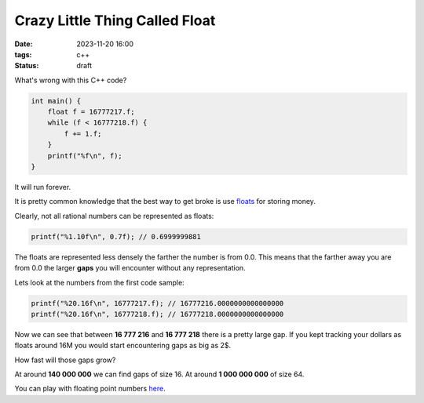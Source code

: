 Crazy Little Thing Called Float
###############################

:date: 2023-11-20 16:00
:tags: c++
:status: draft

What's wrong with this C++ code?

.. code-block:: c++

    int main() {
        float f = 16777217.f;
        while (f < 16777218.f) {
            f += 1.f;
        }
        printf("%f\n", f);
    }

It will run forever.

It is pretty common knowledge that the best way to get broke is use `floats <https://en.wikipedia.org/wiki/Single-precision_floating-point_format>`_ for storing money.

Clearly, not all rational numbers can be represented as floats:

.. code-block:: c++

    printf("%1.10f\n", 0.7f); // 0.6999999881

The floats are represented less densely the farther the number is from 0.0. This means that the farther away you are from 0.0 the larger **gaps** you will encounter without any representation.

Lets look at the numbers from the first code sample:

.. code-block:: c++

    printf("%20.16f\n", 16777217.f); // 16777216.0000000000000000
    printf("%20.16f\n", 16777218.f); // 16777218.0000000000000000

Now we can see that between **16 777 216** and **16 777 218** there is a pretty large gap.
If you kept tracking your dollars as floats around 16M you would start encountering gaps as big as 2$.

How fast will those gaps grow?

At around **140 000 000** we can find gaps of size 16. At around **1 000 000 000** of size 64.

You can play with floating point numbers `here <https://float.exposed/0x4b800001>`_.
